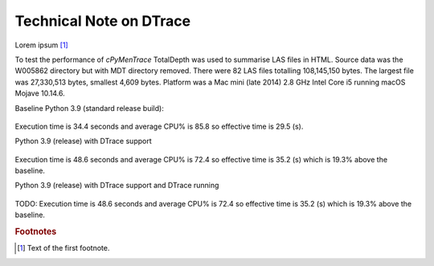 

Technical Note on DTrace
==========================

Lorem ipsum [#f1]_


To test the performance of `cPyMenTrace` TotalDepth was used to summarise LAS files in HTML.
Source data was the W005862 directory but with MDT directory removed.
There were 82 LAS files totalling 108,145,150 bytes.
The largest file was 27,330,513 bytes, smallest 4,609 bytes.
Platform was a Mac mini (late 2014) 2.8 GHz Intel Core i5 running macOS Mojave 10.14.6.


Baseline Python 3.9 (standard release build):

 .. image:: images/LASToHTML.log_77077.svg
    :alt: Basic Python 3.9 (release) performance.

Execution time is 34.4 seconds and average CPU% is 85.8 so effective time is 29.5 (s).


Python 3.9 (release) with DTrace support

 .. image:: images/LASToHTML.log_76753.svg
    :alt: Python 3.9 (release) with DTrace capability.

Execution time is 48.6 seconds and average CPU% is 72.4 so effective time is 35.2 (s) which is 19.3% above the baseline.




Python 3.9 (release) with DTrace support and DTrace running

 .. image:: images/LASToHTML.log_77633.svg
    :alt: Python 3.9 (release) with DTrace capability.

TODO: Execution time is 48.6 seconds and average CPU% is 72.4 so effective time is 35.2 (s) which is 19.3% above the baseline.





.. rubric:: Footnotes
.. [#f1] Text of the first footnote.
